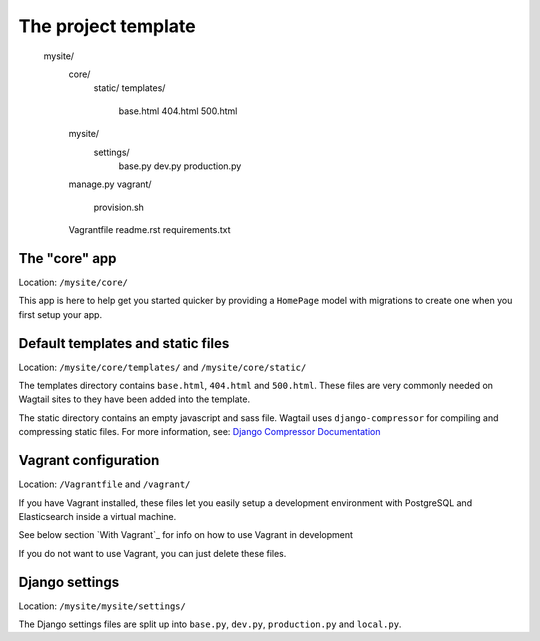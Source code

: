 The project template
====================

    mysite/
        core/
            static/
            templates/
                base.html
                404.html
                500.html
        mysite/
            settings/
                base.py
                dev.py
                production.py
        manage.py
        vagrant/
            provision.sh
        Vagrantfile
        readme.rst
        requirements.txt
        

The "core" app
----------------

Location: ``/mysite/core/``

This app is here to help get you started quicker by providing a ``HomePage`` model with migrations to create one when you first setup your app.


Default templates and static files
----------------------------------

Location: ``/mysite/core/templates/`` and ``/mysite/core/static/``

The templates directory contains ``base.html``, ``404.html`` and ``500.html``. These files are very commonly needed on Wagtail sites to they have been added into the template.

The static directory contains an empty javascript and sass file. Wagtail uses ``django-compressor`` for compiling and compressing static files. For more information, see: `Django Compressor Documentation <http://django-compressor.readthedocs.org/en/latest/>`_


Vagrant configuration
---------------------

Location: ``/Vagrantfile`` and ``/vagrant/``

If you have Vagrant installed, these files let you easily setup a development environment with PostgreSQL and Elasticsearch inside a virtual machine.

See below section `With Vagrant`_ for info on how to use Vagrant in development

If you do not want to use Vagrant, you can just delete these files.


Django settings
---------------

Location: ``/mysite/mysite/settings/``

The Django settings files are split up into ``base.py``, ``dev.py``, ``production.py`` and ``local.py``.

.. glossary::

    ``base.py``

        This file is for global settings that will be used in both development and production. Aim to keep most of your configuration in this file.

    ``dev.py``

        This file is for settings that will only be used by developers. For example: ``DEBUG = True``

    ``production.py``

        This file is for settings that will only run on a production server. For example: ``DEBUG = False``

    ``local.py``

        This file is used for settings local to a particular machine. This file should never be tracked by a version control system.

        .. tip::

            On production servers, we recommend that you only store secrets in local.py (such as API keys and passwords). This can save you headaches in the future if you are ever trying to debug why a server is behaving badly. If you are using multiple servers which need different settings then we recommend that you create a different ``production.py`` file for each one.
